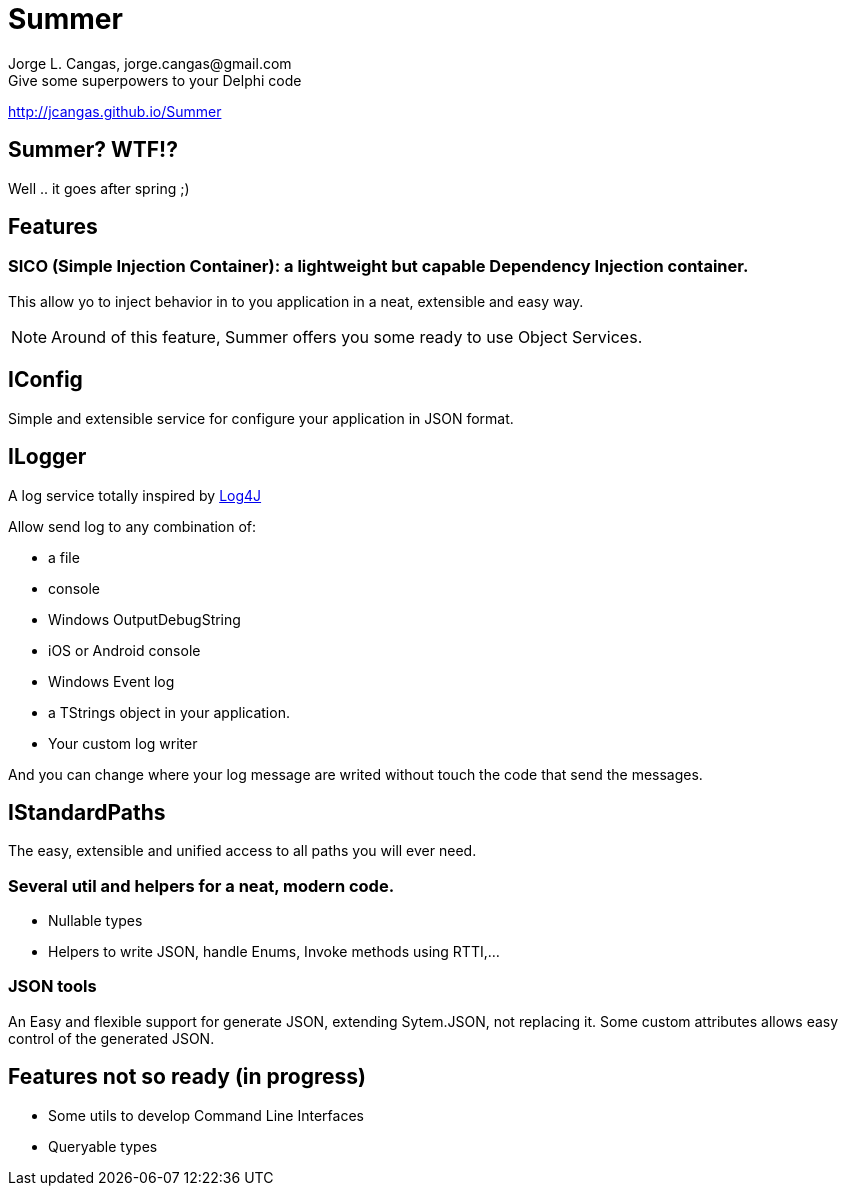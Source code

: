 = Summer
Jorge L. Cangas, jorge.cangas@gmail.com
Give some superpowers to your Delphi code
:doctype: article
:encoding: utf-8
:lang: en
:!numbered:
 
http://jcangas.github.io/Summer[]

== Summer? WTF!?

Well .. it goes after spring ;)

== Features

=== SICO (Simple Injection Container): a lightweight but capable Dependency Injection container.

This allow yo to inject behavior in to you application in a neat, extensible and easy way.

[NOTE]
====
Around of this feature, Summer offers you some ready to use Object Services.
====

== IConfig

Simple and extensible service for configure your application in JSON format.

== ILogger

A log service totally inspired by http://logging.apache.org/log4j/1.2/[Log4J]

Allow send log to any combination of:

* a file
* console
* Windows OutputDebugString
* iOS or Android console
* Windows Event log
* a TStrings object in your application.
* Your custom log writer

And you can change where your log message are writed without touch the code that send the messages.

== IStandardPaths

The easy, extensible and unified access to all paths you will ever need.

=== Several util and helpers for a neat, modern code.

** Nullable types
** Helpers to write JSON, handle Enums, Invoke methods using RTTI,...

=== JSON tools

An Easy and flexible support for generate JSON, extending Sytem.JSON, not replacing it.
Some custom attributes allows easy control of the generated JSON.

== Features not so ready (in progress)
** Some utils to develop Command Line Interfaces
** Queryable types
